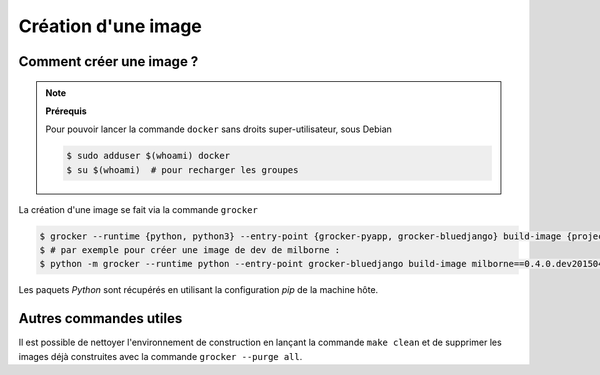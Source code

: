 Création d'une image
====================

Comment créer une image ?
-------------------------

.. note:: **Prérequis**

  Pour pouvoir lancer la commande ``docker`` sans droits super-utilisateur, sous Debian

  .. code-block:: bash

      $ sudo adduser $(whoami) docker
      $ su $(whoami)  # pour recharger les groupes


La création d'une image se fait via la commande ``grocker``

.. code-block:: bash

    $ grocker --runtime {python, python3} --entry-point {grocker-pyapp, grocker-bluedjango} build-image {project}=={version}
    $ # par exemple pour créer une image de dev de milborne :
    $ python -m grocker --runtime python --entry-point grocker-bluedjango build-image milborne==0.4.0.dev2015041600283

Les paquets *Python* sont récupérés en utilisant la configuration *pip* de la machine hôte.


Autres commandes utiles
-----------------------

Il est possible de nettoyer l'environnement de construction en lançant la commande ``make clean`` et de supprimer les
images déjà construites avec la commande ``grocker --purge all``.

